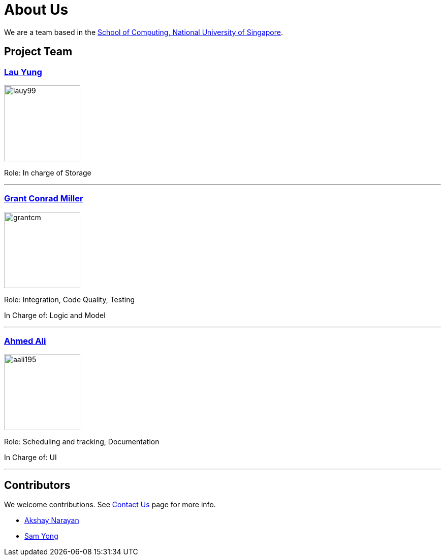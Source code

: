= About Us
ifdef::env-github,env-browser[:outfilesuffix: .adoc]
:imagesDir: images
:stylesDir: stylesheets

We are a team based in the http://www.comp.nus.edu.sg[School of Computing, National University of Singapore].

== Project Team
=== https://cs2103aug2017-t12-b4.github.io/main/team/lauyung.html[Lau Yung]
image::lauy99.png[width="150", align="left"]

Role: In charge of Storage

'''

=== https://cs2103aug2017-t12-b4.github.io/main/team/grantmiller.html[Grant Conrad Miller]
image::grantcm.png[width="150", align="left"]

Role: Integration, Code Quality, Testing

In Charge of: Logic and Model

'''

=== https://cs2103aug2017-t12-b4.github.io/main/team/AhmedAli.html[Ahmed Ali]
image::aali195.jpg[width="150", align="left"]

Role: Scheduling and tracking, Documentation

In Charge of: UI

'''

== Contributors

We welcome contributions. See  <<ContactUs#, Contact Us>> page for more info.

* https://github.com/se-edu/addressbook-level4/pulls?q=is%3Apr+author%3Aokkhoy[Akshay Narayan]
* https://github.com/se-edu/addressbook-level4/pulls?q=is%3Apr+author%3Amauris[Sam Yong]
